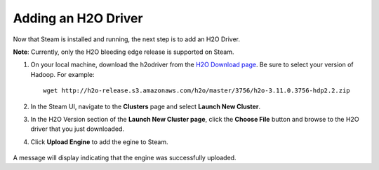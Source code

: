 Adding an H2O Driver
====================

Now that Steam is installed and running, the next step is to add an H2O Driver. 

**Note**: Currently, only the H2O bleeding edge release is supported on Steam. 

1. On your local machine, download the h2odriver from the `H2O Download page <http://h2o.ai/download>`__. Be sure to select your version of Hadoop. For example:

  ::

    wget http://h2o-release.s3.amazonaws.com/h2o/master/3756/h2o-3.11.0.3756-hdp2.2.zip

2. In the Steam UI, navigate to the **Clusters** page and select **Launch New Cluster**.

3. In the H2O Version section of the **Launch New Cluster page**, click the **Choose File** button and browse to the H2O driver that you just downloaded.

4. Click **Upload Engine** to add the egine to Steam.

   .. figure:: images/upload_engine.png
      :alt: Upload Engine
    
A message will display indicating that the engine was successfully uploaded.
